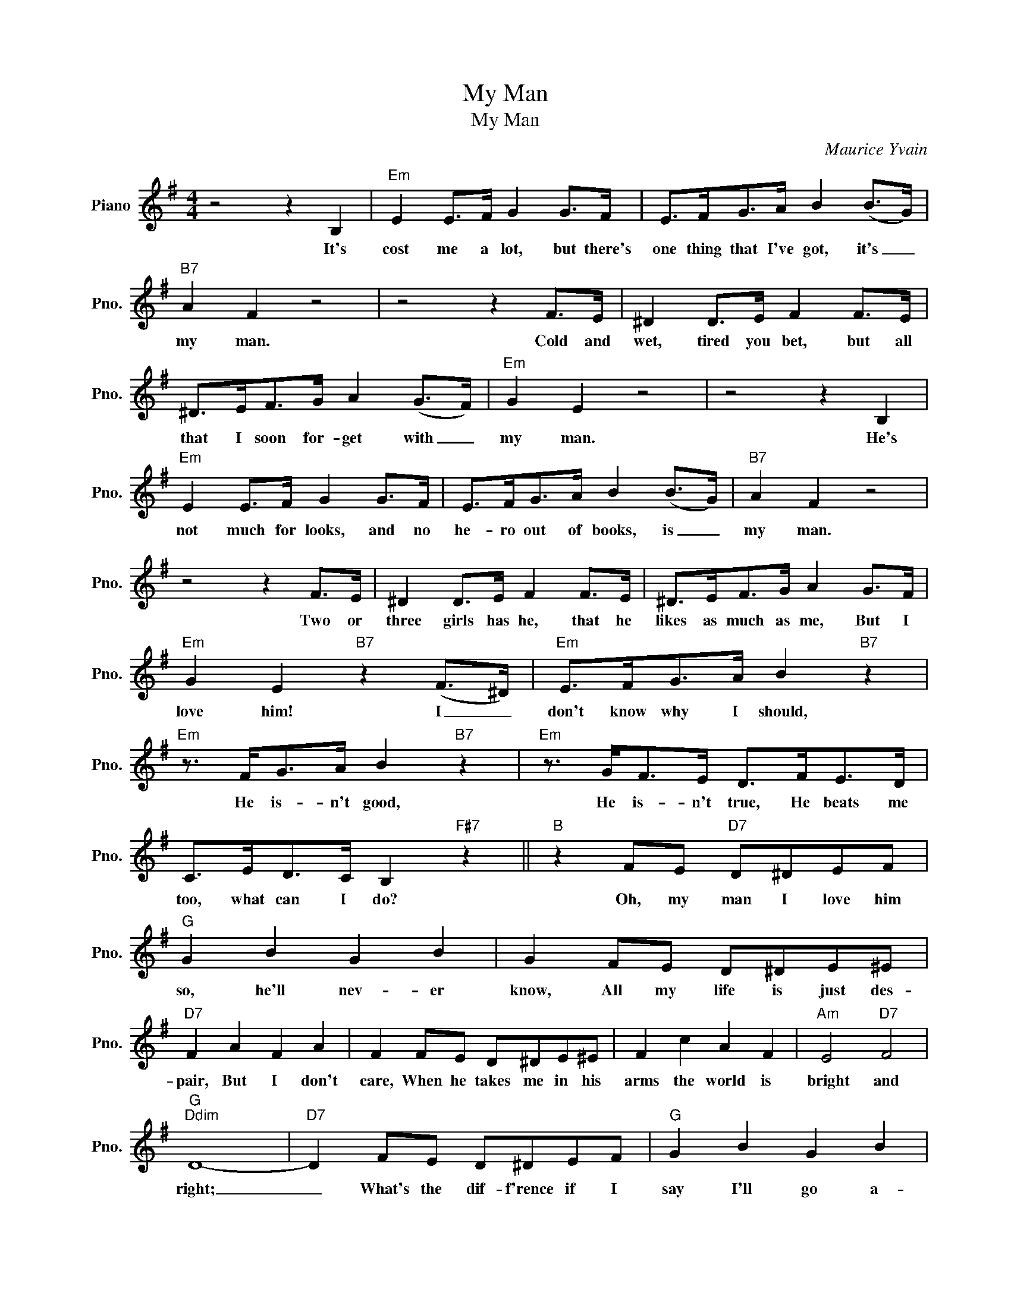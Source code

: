 X:1
T:My Man
T:My Man
C:Maurice Yvain
Z:All Rights Reserved
L:1/8
M:4/4
K:G
V:1 treble nm="Piano" snm="Pno."
%%MIDI program 0
%%MIDI control 7 100
%%MIDI control 10 64
V:1
 z4 z2 B,2 |"Em" E2 E>F G2 G>F | E>FG>A B2 (B>G) |"B7" A2 F2 z4 | z4 z2 F>E | ^D2 D>E F2 F>E | %6
w: It's|cost me a lot, but there's|one thing that I've got, it's _|my man.|Cold and|wet, tired you bet, but all|
 ^D>EF>G A2 (G>F) |"Em" G2 E2 z4 | z4 z2 B,2 |"Em" E2 E>F G2 G>F | E>FG>A B2 (B>G) |"B7" A2 F2 z4 | %12
w: that I soon for- get with _|my man.|He's|not much for looks, and no|he- ro out of books, is _|my man.|
 z4 z2 F>E | ^D2 D>E F2 F>E | ^D>EF>G A2 G>F |"Em" G2 E2"B7" z2 (F>^D) |"Em" E>FG>A B2"B7" z2 | %17
w: Two or|three girls has he, that he|likes as much as me, But I|love him! I _|don't know why I should,|
"Em" z3/2 F<GA/ B2"B7" z2 |"Em" z3/2 G<FE/ D>FE>D | C>ED>C B,2"F#7" z2 ||"B" z2 FE"D7" D^DEF | %21
w: He is- n't good,|He is- n't true, He beats me|too, what can I do?|Oh, my man I love him|
"G" G2 B2 G2 B2 | G2 FE D^DE^E |"D7" F2 A2 F2 A2 | F2 FE D^DE^E | F2 c2 A2 F2 |"Am" E4"D7" F4 | %27
w: so, he'll nev- er|know, All my life is just des-|pair, But I don't|care, When he takes me in his|arms the world is|bright and|
"G""Ddim" D8- |"D7" D2 FE D^DEF |"G" G2 B2 G2 B2 | G2 BA"G7" GABG |"C" A2 B2 A2 G2 | %32
w: right;|_ What's the dif- f'rence if I|say I'll go a-|way, When I know I'll come back|on my knees some|
"A7" E2 EF AGFE |"G" D2 B,D E2 G2 |"A7" B4"D7" A4 |"G" G8- | G8 |] %37
w: day? For what- ev- er my man|is, I am his for-|ev- er|more!|_|

